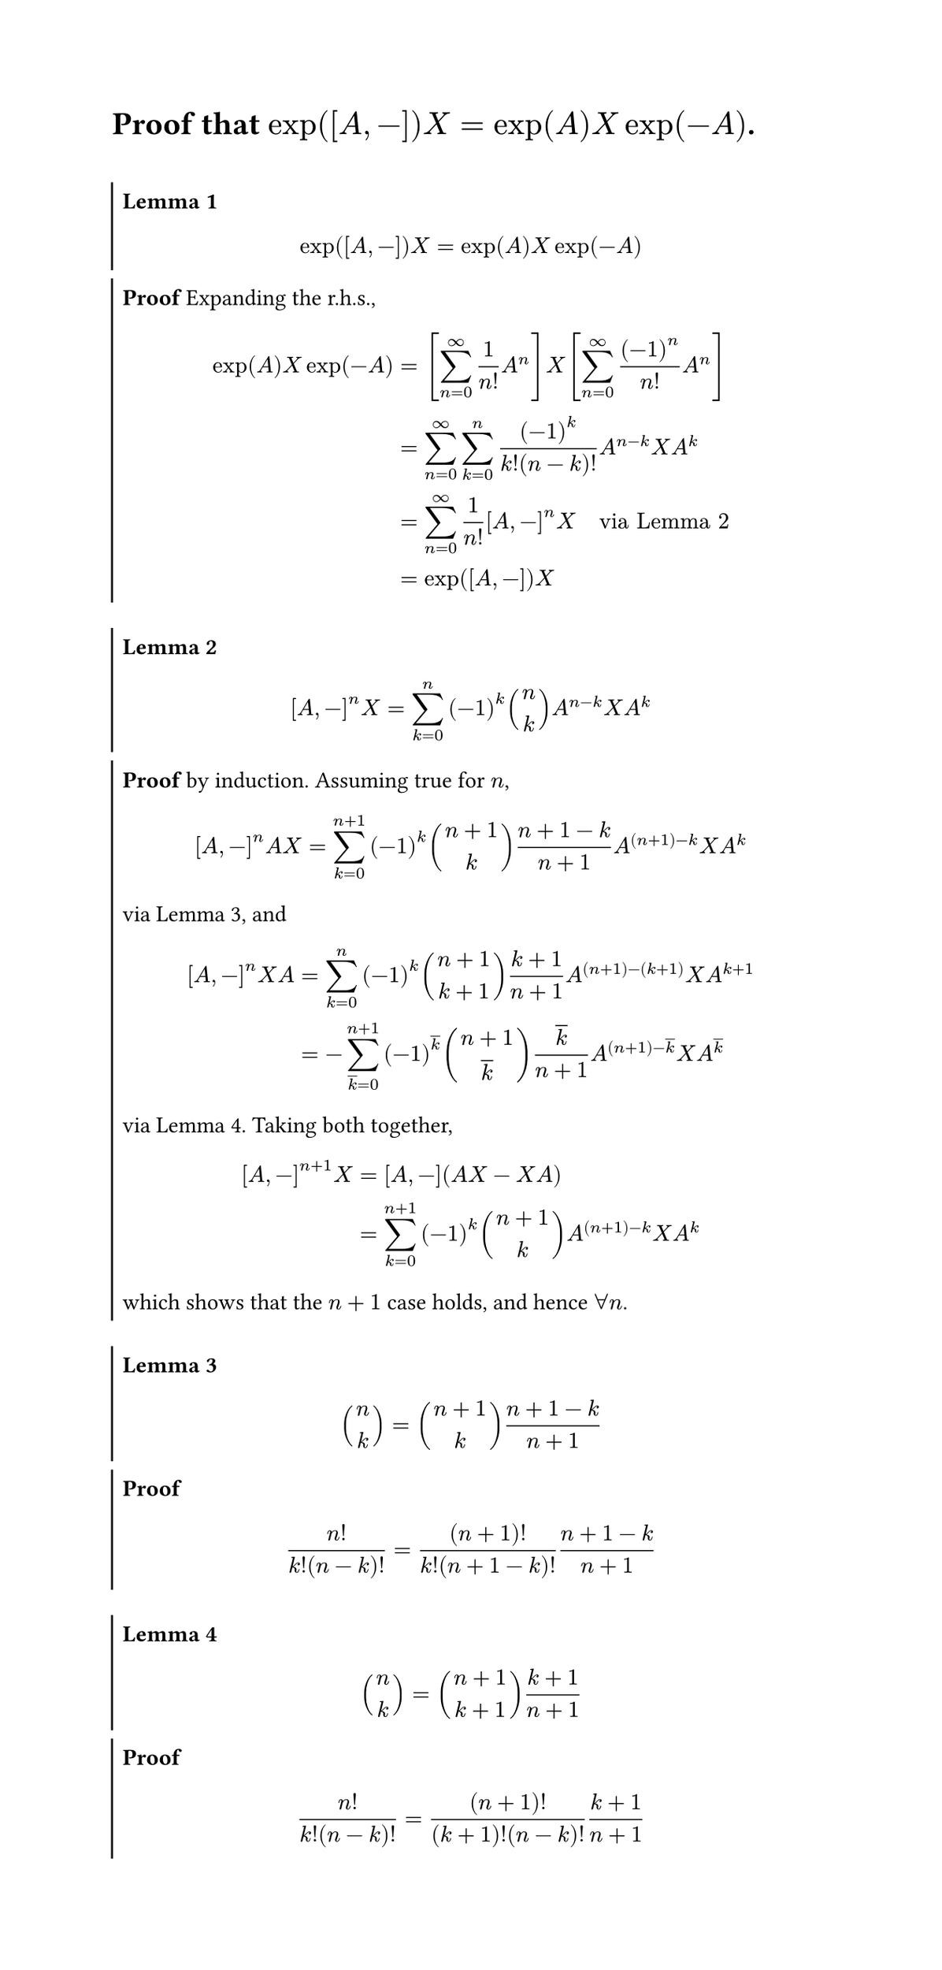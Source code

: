 #set page(width: 16cm, height: auto)
#show heading: pad.with(bottom: 1em)

#let lemma(..args) = {
	let counter = counter(figure.where(kind: "lemma")).display()
	let statement = args.pos().at(0)
	let proof = args.pos().at(1, default: none)
	let cells = if proof == none {
			(
				[*Lemma #counter*] + statement,
			)
	} else {
		(
			[*Lemma #counter*] + statement,
			[*Proof*] + proof
		)
	}
	figure(
		kind: "lemma",
		supplement: [Lemma],
		{
			set align(left)
			table(
				columns: 1fr,
				stroke: (left: 1pt, rest: none, ),
				gutter: 5pt,
				// fill: (x, y) => (blue, teal).at(y).transparentize(90%),
				..cells,
			)
		}
	)
}


= Proof that $exp([A, -])X = exp(A) X exp(-A)$.

#lemma[
	$ exp([A, -])X = exp(A) X exp(-A) $
][
	Expanding the r.h.s., $
	exp(A) X exp(-A)
		&= [sum_(n=0)^oo 1/n! A^n] X [sum_(n=0)^oo (-1)^n/n! A^n] \
		&= sum_(n=0)^oo sum_(k=0)^n (-1)^k/(k! (n - k)!) A^(n - k) X A^k \
		&= sum_(n=0)^oo 1/n! [A,-]^n X
		quad #[via @commutator-power]\
		&= exp([A, -]) X
	$
	
]
#lemma[
	$ [A, -]^n X = sum_(k=0)^n (-1)^k binom(n, k) A^(n-k) X A^k $
][
	by induction. Assuming true for $n$,
	#let k2 = $overline(k)$
	$
	[A, -]^n A X
	&= sum_(k=0)^(n + 1) (-1)^k binom(n + 1, k) (n + 1 - k)/(n+1) A^((n+1)-k) X A^k \
	$
	via @binom1, and
	$
	[A, -]^n X A
	&= sum_(k=0)^n (-1)^k binom(n + 1, k + 1) (k + 1)/(n + 1) A^((n + 1) - (k + 1)) X A^(k + 1) \
	&= -sum_(k2=0)^(n + 1) (-1)^k2 binom(n + 1, k2) k2/(n + 1) A^((n + 1) - k2) X A^k2
	$
	via @binom2.
	Taking both together,
	$
	[A, -]^(n + 1) X
	&= [A, -] (A X - X A) \
	&= sum_(k=0)^(n+1) (-1)^k binom(n + 1, k) A^((n+1)-k) X A^k
	$
	which shows that the $n+1$ case holds, and hence $forall n$.
	
] <commutator-power>

#lemma[
	$ binom(n, k) = binom(n + 1, k) (n + 1 - k)/(n+1) $
][
	$
	n!/(k!(n - k)!)
	= ((n + 1)!)/(k! (n + 1 - k)!) (n + 1 - k)/(n+1)
	$
] <binom1>

#lemma[
	$ binom(n, k) = binom(n + 1, k + 1) (k + 1)/(n + 1) $
][
	$
	n!/(k!(n - k)!)
	= (n + 1)!/((k + 1)!(n - k)!) (k + 1)/(n + 1)  $
] <binom2>

